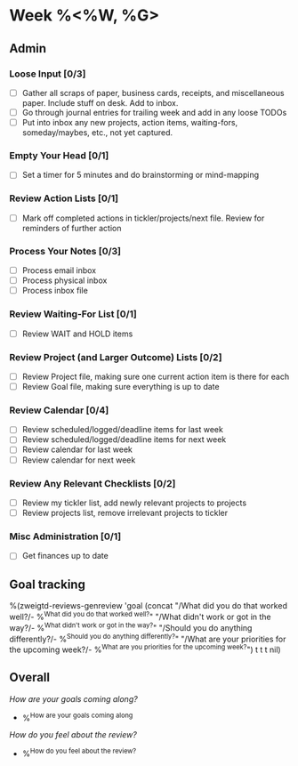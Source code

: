 * Week %<%W, %G>
** Admin
*** Loose Input [0/3]
- [ ] Gather all scraps of paper, business cards, receipts, and
  miscellaneous paper. Include stuff on desk. Add to inbox.
- [ ] Go through journal entries for trailing week and add in any loose TODOs
- [ ] Put into inbox any new projects, action
  items, waiting-fors, someday/maybes, etc., not yet captured.
*** Empty Your Head [0/1]
- [ ] Set a timer for 5 minutes and do brainstorming or mind-mapping
*** Review Action Lists [0/1]
- [ ] Mark off completed actions in tickler/projects/next file. Review for reminders of further action
*** Process Your Notes [0/3]
- [ ] Process email inbox
- [ ] Process physical inbox
- [ ] Process inbox file
*** Review Waiting-For List [0/1]
- [ ] Review WAIT and HOLD items
*** Review Project (and Larger Outcome) Lists [0/2]
- [ ] Review Project file, making sure one current action item is there for each
- [ ] Review Goal file, making sure everything is up to date
*** Review Calendar [0/4]
- [ ] Review scheduled/logged/deadline items for last week
- [ ] Review scheduled/logged/deadline items for next week
- [ ] Review calendar for last week
- [ ] Review calendar for next week
*** Review Any Relevant Checklists [0/2]
- [ ] Review my tickler list, add newly relevant projects to projects
- [ ] Review projects list, remove irrelevant projects to tickler
*** Misc Administration [0/1]
- [ ] Get finances up to date
** Goal tracking
%(zweigtd-reviews-genreview 'goal
   (concat
    "/What did you do that worked well?/\n-  %^{What did you do that worked well?}\n"
    "/What didn't work or got in the way?/\n-  %^{What didn't work or got in the way?}\n"
    "/Should you do anything differently?/\n-  %^{Should you do anything differently?}\n"
    "/What are your priorities for the upcoming week?/\n-  %^{What are you priorities for the upcoming week?}\n")
t t t nil)
** Overall
/How are your goals coming along?/
- %^{How are your goals coming along}
/How do you feel about the review?/
- %^{How do you feel about the review?}
